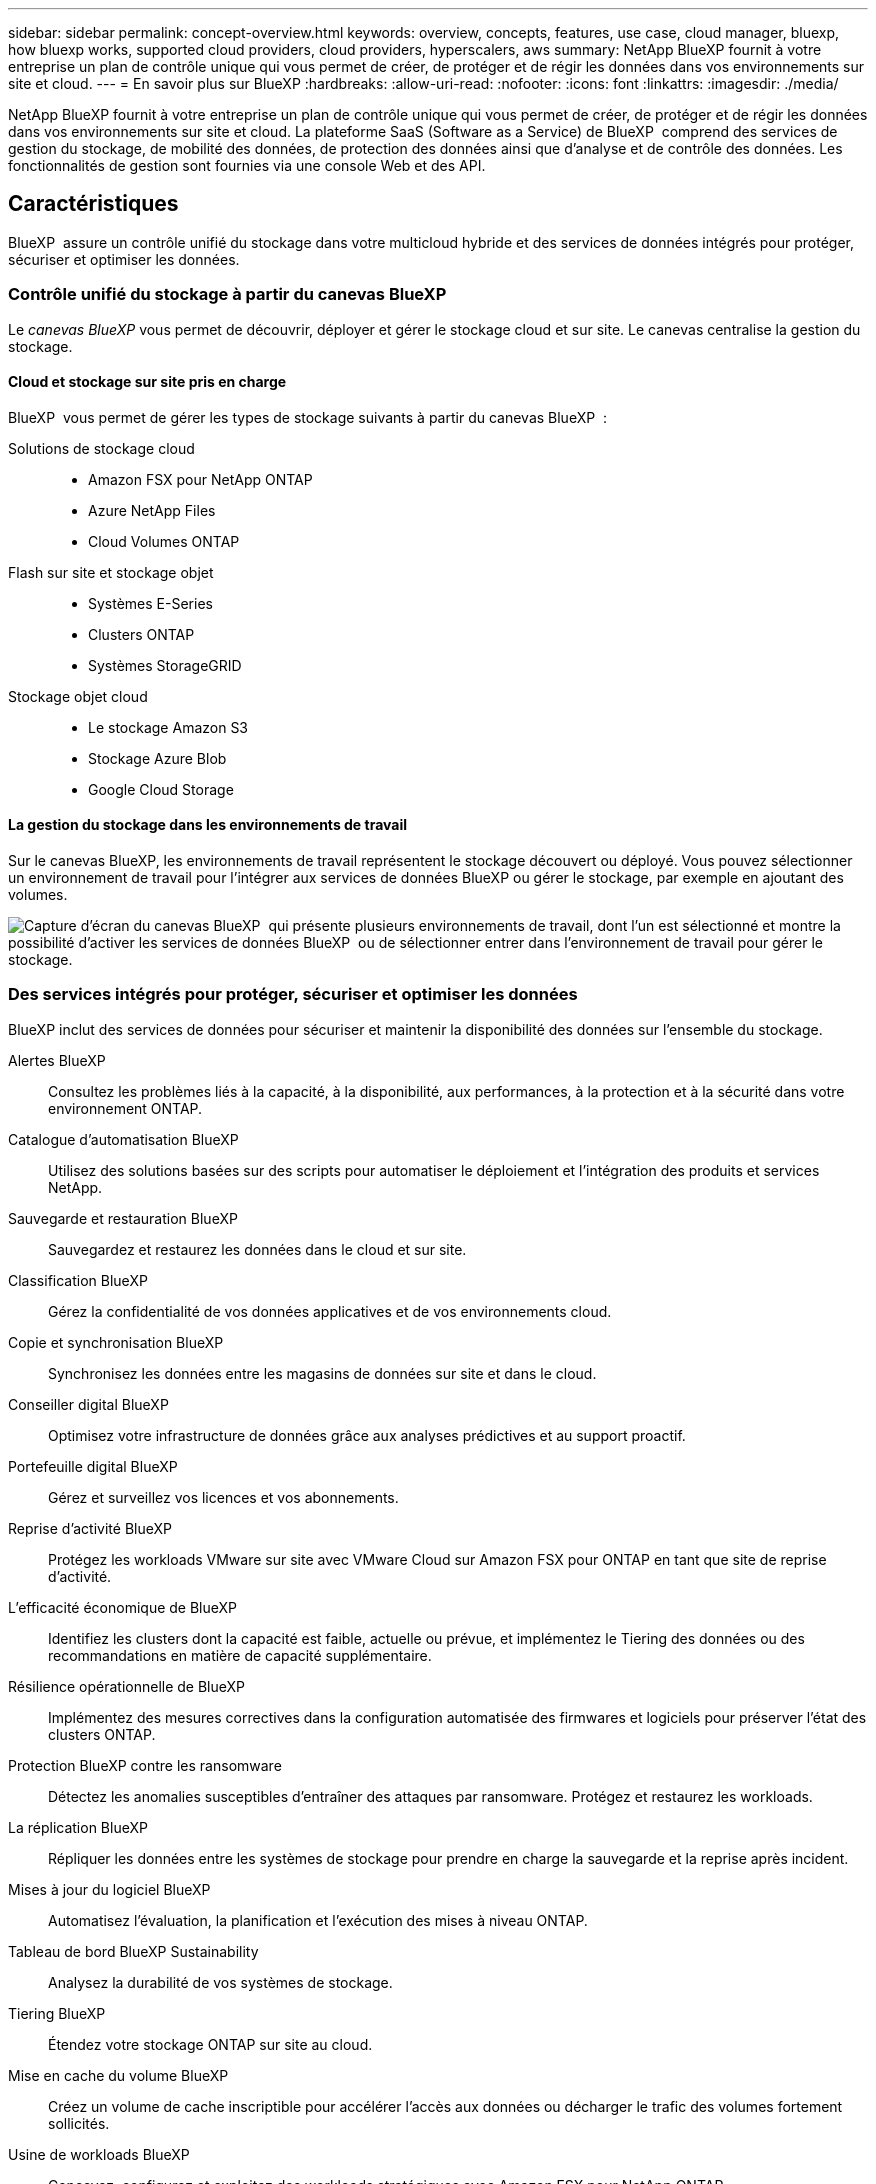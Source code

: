 ---
sidebar: sidebar 
permalink: concept-overview.html 
keywords: overview, concepts, features, use case, cloud manager, bluexp, how bluexp works, supported cloud providers, cloud providers, hyperscalers, aws 
summary: NetApp BlueXP fournit à votre entreprise un plan de contrôle unique qui vous permet de créer, de protéger et de régir les données dans vos environnements sur site et cloud. 
---
= En savoir plus sur BlueXP
:hardbreaks:
:allow-uri-read: 
:nofooter: 
:icons: font
:linkattrs: 
:imagesdir: ./media/


[role="lead"]
NetApp BlueXP fournit à votre entreprise un plan de contrôle unique qui vous permet de créer, de protéger et de régir les données dans vos environnements sur site et cloud. La plateforme SaaS (Software as a Service) de BlueXP  comprend des services de gestion du stockage, de mobilité des données, de protection des données ainsi que d'analyse et de contrôle des données. Les fonctionnalités de gestion sont fournies via une console Web et des API.



== Caractéristiques

BlueXP  assure un contrôle unifié du stockage dans votre multicloud hybride et des services de données intégrés pour protéger, sécuriser et optimiser les données.



=== Contrôle unifié du stockage à partir du canevas BlueXP 

Le _canevas BlueXP_ vous permet de découvrir, déployer et gérer le stockage cloud et sur site. Le canevas centralise la gestion du stockage.



==== Cloud et stockage sur site pris en charge

BlueXP  vous permet de gérer les types de stockage suivants à partir du canevas BlueXP  :

Solutions de stockage cloud::
+
--
* Amazon FSX pour NetApp ONTAP
* Azure NetApp Files
* Cloud Volumes ONTAP


--
Flash sur site et stockage objet::
+
--
* Systèmes E-Series
* Clusters ONTAP
* Systèmes StorageGRID


--
Stockage objet cloud::
+
--
* Le stockage Amazon S3
* Stockage Azure Blob
* Google Cloud Storage


--




==== La gestion du stockage dans les environnements de travail

Sur le canevas BlueXP, les environnements de travail représentent le stockage découvert ou déployé. Vous pouvez sélectionner un environnement de travail pour l'intégrer aux services de données BlueXP ou gérer le stockage, par exemple en ajoutant des volumes.

image:screenshot-canvas.png["Capture d'écran du canevas BlueXP  qui présente plusieurs environnements de travail, dont l'un est sélectionné et montre la possibilité d'activer les services de données BlueXP  ou de sélectionner entrer dans l'environnement de travail pour gérer le stockage."]



=== Des services intégrés pour protéger, sécuriser et optimiser les données

BlueXP inclut des services de données pour sécuriser et maintenir la disponibilité des données sur l'ensemble du stockage.

Alertes BlueXP:: Consultez les problèmes liés à la capacité, à la disponibilité, aux performances, à la protection et à la sécurité dans votre environnement ONTAP.
Catalogue d'automatisation BlueXP:: Utilisez des solutions basées sur des scripts pour automatiser le déploiement et l'intégration des produits et services NetApp.
Sauvegarde et restauration BlueXP:: Sauvegardez et restaurez les données dans le cloud et sur site.
Classification BlueXP:: Gérez la confidentialité de vos données applicatives et de vos environnements cloud.
Copie et synchronisation BlueXP:: Synchronisez les données entre les magasins de données sur site et dans le cloud.
Conseiller digital BlueXP:: Optimisez votre infrastructure de données grâce aux analyses prédictives et au support proactif.
Portefeuille digital BlueXP:: Gérez et surveillez vos licences et vos abonnements.
Reprise d'activité BlueXP:: Protégez les workloads VMware sur site avec VMware Cloud sur Amazon FSX pour ONTAP en tant que site de reprise d'activité.
L'efficacité économique de BlueXP:: Identifiez les clusters dont la capacité est faible, actuelle ou prévue, et implémentez le Tiering des données ou des recommandations en matière de capacité supplémentaire.
Résilience opérationnelle de BlueXP:: Implémentez des mesures correctives dans la configuration automatisée des firmwares et logiciels pour préserver l'état des clusters ONTAP.
Protection BlueXP contre les ransomware:: Détectez les anomalies susceptibles d'entraîner des attaques par ransomware. Protégez et restaurez les workloads.
La réplication BlueXP:: Répliquer les données entre les systèmes de stockage pour prendre en charge la sauvegarde et la reprise après incident.
Mises à jour du logiciel BlueXP:: Automatisez l'évaluation, la planification et l'exécution des mises à niveau ONTAP.
Tableau de bord BlueXP Sustainability:: Analysez la durabilité de vos systèmes de stockage.
Tiering BlueXP:: Étendez votre stockage ONTAP sur site au cloud.
Mise en cache du volume BlueXP:: Créez un volume de cache inscriptible pour accélérer l'accès aux données ou décharger le trafic des volumes fortement sollicités.
Usine de workloads BlueXP:: Concevez, configurez et exploitez des workloads stratégiques avec Amazon FSX pour NetApp ONTAP.


https://www.netapp.com/bluexp/["En savoir plus sur BlueXP  et les services de données disponibles"^]



== Fournisseurs cloud pris en charge

BlueXP vous permet de gérer le stockage cloud et d'utiliser les services cloud dans Amazon Web Services, Microsoft Azure et Google Cloud.



== Le coût

Le prix de BlueXP dépend des services que vous utilisez. https://bluexp.netapp.com/pricing["En savoir plus sur les tarifs BlueXP"^]



== Fonctionnement de BlueXP

BlueXP  comprend une console Web fournie via la couche SaaS, un système de gestion des ressources et des accès, des connecteurs qui gèrent les environnements de travail et activent les services cloud BlueXP , ainsi que différents modes de déploiement pour répondre à vos besoins métier.



=== Services à la demande

BlueXP  est accessible via https://console.bluexp.netapp.com["console web"^] les API et. Cette expérience SaaS vous permet d'accéder automatiquement aux dernières fonctionnalités dès leur sortie et de basculer facilement entre vos organisations, projets et connecteurs BlueXP .



=== Gestion des identités et des accès BlueXP 

Le modèle de gestion des accès et des identités BlueXP  offre une gestion granulaire des ressources et des autorisations :

* Une _organisation_ de haut niveau vous permet de gérer l'accès à vos différents _projets_
* _Dossiers_ vous permet de regrouper des projets associés
* La gestion des ressources vous permet d'associer une ressource à un ou plusieurs dossiers ou projets
* La gestion des accès vous permet d'attribuer un rôle aux membres à différents niveaux de la hiérarchie de l'organisation


BlueXP IAM est pris en charge en mode standard ou restreint. Si vous utilisez BlueXP en mode privé, vous utilisez un compte BlueXP pour gérer les espaces de travail, les utilisateurs et les ressources.

* link:concept-identity-and-access-management.html["En savoir plus sur BlueXP  IAM"]




=== Connecteurs

Vous n'avez pas besoin d'un connecteur pour démarrer avec BlueXP, mais vous devez créer un connecteur pour déverrouiller toutes les fonctionnalités et tous les services BlueXP. Un connecteur vous permet de gérer les ressources et les processus dans vos environnements sur site et cloud. Il est nécessaire pour gérer les environnements de travail (par exemple, Cloud Volumes ONTAP) et utiliser de nombreux services BlueXP .

link:concept-connectors.html["En savoir plus sur les connecteurs"].



=== Modes de déploiement

BlueXP  propose trois modes de déploiement. _Standard mode_ exploite la couche SaaS (Software as a Service) de BlueXP  pour fournir des fonctionnalités complètes. Si votre environnement comporte des restrictions de sécurité et de connectivité, _mode restreint_ et _mode privé_ limitent la connectivité sortante à la couche SaaS BlueXP .

link:concept-modes.html["En savoir plus sur les modes de déploiement BlueXP"].



== Certification SOC 2 Type 2

Un cabinet d'expertise comptable et d'auditeur de services indépendant a examiné BlueXP et a affirmé que BlueXP avait obtenu les rapports SOC 2 Type 2 sur la base des critères applicables des services de confiance.

https://www.netapp.com/company/trust-center/compliance/soc-2/["Consultez les rapports SOC 2 de NetApp"^]
